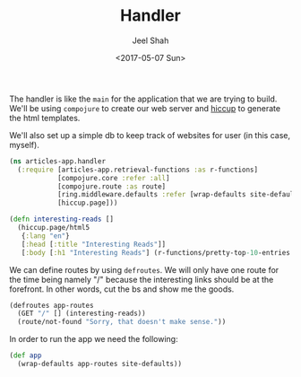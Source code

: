 #+title: Handler
#+date: <2017-05-07 Sun>
#+author: Jeel Shah

The handler is like the ~main~ for the application that we are trying to build.
We'll be using ~compojure~ to create our web server and [[https://github.com/weavejester/hiccup][hiccup]] to generate the
html templates.

We'll also set up a simple db to keep track of websites for user (in this case,
myself).

#+BEGIN_SRC clojure :tangle yes
  (ns articles-app.handler
    (:require [articles-app.retrieval-functions :as r-functions]
              [compojure.core :refer :all]
              [compojure.route :as route]
              [ring.middleware.defaults :refer [wrap-defaults site-defaults]]
              [hiccup.page]))
#+END_SRC

#+BEGIN_SRC clojure :tangle yes
  (defn interesting-reads []
    (hiccup.page/html5
     {:lang "en"}
     [:head [:title "Interesting Reads"]]
     [:body [:h1 "Interesting Reads"] (r-functions/pretty-top-10-entries (:entries (r-functions/read-rss "https://news.ycombinator.com/rss")))]))
#+END_SRC

We can define routes by using ~defroutes~. We will only have one route for the
time being namely "/" because the interesting links should be at the forefront.
In other words, cut the bs and show me the goods.

#+BEGIN_SRC clojure :tangle yes
  (defroutes app-routes
    (GET "/" [] (interesting-reads))
    (route/not-found "Sorry, that doesn't make sense."))
#+END_SRC

In order to run the app we need the following:

#+BEGIN_SRC clojure :tangle yes
  (def app
    (wrap-defaults app-routes site-defaults))
#+END_SRC
